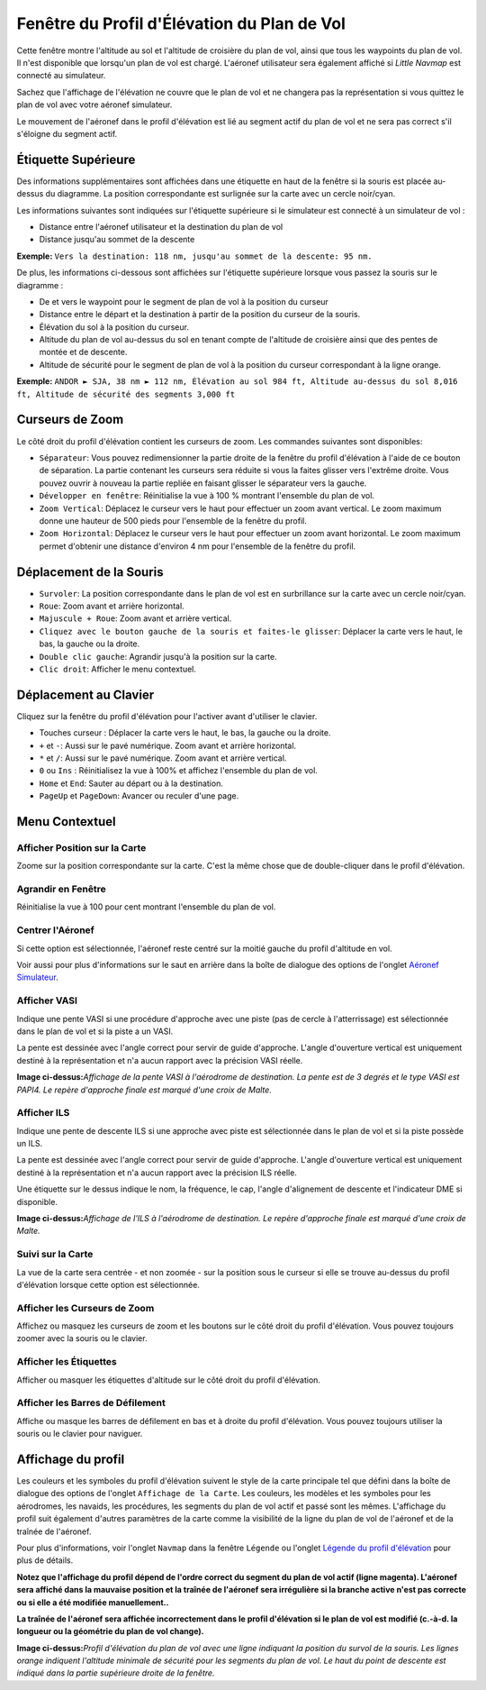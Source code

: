 .. _flight-plan-elevation-profile-dock-window:

|Flight Plan Elevation Profile| Fenêtre du Profil d'Élévation du Plan de Vol
----------------------------------------------------------------------------

Cette fenêtre montre l'altitude au sol et l'altitude de croisière du
plan de vol, ainsi que tous les waypoints du plan de vol. Il n'est
disponible que lorsqu'un plan de vol est chargé. L'aéronef utilisateur
sera également affiché si *Little Navmap* est connecté au simulateur.

Sachez que l'affichage de l'élévation ne couvre que le plan de vol et ne
changera pas la représentation si vous quittez le plan de vol avec votre
aéronef simulateur.

Le mouvement de l'aéronef dans le profil d'élévation est lié au segment
actif du plan de vol et ne sera pas correct s'il s'éloigne du segment
actif.

.. _top-label:

Étiquette Supérieure
~~~~~~~~~~~~~~~~~~~~

Des informations supplémentaires sont affichées dans une étiquette en
haut de la fenêtre si la souris est placée au-dessus du diagramme. La
position correspondante est surlignée sur la carte avec un cercle
noir/cyan.

Les informations suivantes sont indiquées sur l'étiquette supérieure si
le simulateur est connecté à un simulateur de vol :

-  Distance entre l'aéronef utilisateur et la destination du plan de vol
-  Distance jusqu'au sommet de la descente

**Exemple:**
``Vers la destination: 118 nm, jusqu'au sommet de la descente: 95 nm.``

De plus, les informations ci-dessous sont affichées sur l'étiquette
supérieure lorsque vous passez la souris sur le diagramme :

-  De et vers le waypoint pour le segment de plan de vol à la position
   du curseur
-  Distance entre le départ et la destination à partir de la position du
   curseur de la souris.
-  Élévation du sol à la position du curseur.
-  Altitude du plan de vol au-dessus du sol en tenant compte de
   l'altitude de croisière ainsi que des pentes de montée et de
   descente.
-  Altitude de sécurité pour le segment de plan de vol à la position du
   curseur correspondant à la ligne orange.

**Exemple:**
``ANDOR ► SJA, 38 nm ► 112 nm, Élévation au sol 984 ft, Altitude au-dessus du sol 8,016 ft, Altitude de sécurité des segments 3,000 ft``

.. _zoom-sliders:

Curseurs de Zoom
~~~~~~~~~~~~~~~~

Le côté droit du profil d'élévation contient les curseurs de zoom. Les
commandes suivantes sont disponibles:

-  |Splitter| ``Séparateur``: Vous pouvez redimensionner la partie
   droite de la fenêtre du profil d'élévation à l'aide de ce bouton de
   séparation. La partie contenant les curseurs sera réduite si vous la
   faites glisser vers l'extrême droite. Vous pouvez ouvrir à nouveau la
   partie repliée en faisant glisser le séparateur vers la gauche.
-  |Expand to Window| ``Développer en fenêtre``: Réinitialise la vue à
   100 % montrant l'ensemble du plan de vol.
-  |Zoom Vertically| ``Zoom Vertical``: Déplacez le curseur vers le haut
   pour effectuer un zoom avant vertical. Le zoom maximum donne une
   hauteur de 500 pieds pour l'ensemble de la fenêtre du profil.
-  |Zoom Horizontally| ``Zoom Horizontal``: Déplacez le curseur vers le
   haut pour effectuer un zoom avant horizontal. Le zoom maximum permet
   d'obtenir une distance d'environ 4 nm pour l'ensemble de la fenêtre
   du profil.

.. _mouse:

Déplacement de la Souris
~~~~~~~~~~~~~~~~~~~~~~~~

-  ``Survoler``: La position correspondante dans le plan de vol est en
   surbrillance sur la carte avec un cercle noir/cyan.
-  ``Roue``: Zoom avant et arrière horizontal.
-  ``Majuscule + Roue``: Zoom avant et arrière vertical.
-  ``Cliquez avec le bouton gauche de la souris et faites-le glisser``:
   Déplacer la carte vers le haut, le bas, la gauche ou la droite.
-  ``Double clic gauche``: Agrandir jusqu'à la position sur la carte.
-  ``Clic droit``: Afficher le menu contextuel.

.. _keyboard:

Déplacement au Clavier
~~~~~~~~~~~~~~~~~~~~~~

Cliquez sur la fenêtre du profil d'élévation pour l'activer avant
d'utiliser le clavier.

-  Touches curseur : Déplacer la carte vers le haut, le bas, la gauche
   ou la droite.
-  ``+`` et ``-``: Aussi sur le pavé numérique. Zoom avant et arrière
   horizontal.
-  ``*`` et ``/``: Aussi sur le pavé numérique. Zoom avant et arrière
   vertical.
-  ``0`` ou ``Ins`` : Réinitialisez la vue à 100% et affichez l'ensemble
   du plan de vol.
-  ``Home`` et ``End``: Sauter au départ ou à la destination.
-  ``PageUp`` et ``PageDown``: Avancer ou reculer d'une page.

.. _context-menu:

Menu Contextuel
~~~~~~~~~~~~~~~

.. _show-pos-on-map:

|Show Position on Map| Afficher Position sur la Carte
^^^^^^^^^^^^^^^^^^^^^^^^^^^^^^^^^^^^^^^^^^^^^^^^^^^^^

Zoome sur la position correspondante sur la carte. C'est la même chose
que de double-cliquer dans le profil d'élévation.

.. _expand-to-window:

|Expand to Window| Agrandir en Fenêtre
^^^^^^^^^^^^^^^^^^^^^^^^^^^^^^^^^^^^^^

Réinitialise la vue à 100 pour cent montrant l'ensemble du plan de vol.

.. _center-aircraft:

|Center Aircraft| Centrer l'Aéronef
^^^^^^^^^^^^^^^^^^^^^^^^^^^^^^^^^^^

Si cette option est sélectionnée, l'aéronef reste centré sur la moitié
gauche du profil d'altitude en vol.

Voir aussi pour plus d'informations sur le saut en arrière dans la boîte
de dialogue des options de l'onglet `Aéronef
Simulateur <OPTIONS.html#simulator-aircraft>`__.

.. _show-vasi:

|Show VASI| Afficher VASI
^^^^^^^^^^^^^^^^^^^^^^^^^

Indique une pente VASI si une procédure d'approche avec une piste (pas
de cercle à l'atterrissage) est sélectionnée dans le plan de vol et si
la piste a un VASI.

La pente est dessinée avec l'angle correct pour servir de guide
d'approche. L'angle d'ouverture vertical est uniquement destiné à la
représentation et n'a aucun rapport avec la précision VASI réelle.

|Flight Plan Elevation Profile - VASI|

**Image ci-dessus:**\ *Affichage de la pente VASI à l'aérodrome de
destination. La pente est de 3 degrés et le type VASI est PAPI4. Le
repère d'approche finale est marqué d'une croix de Malte.*

.. _show-ils:

|Show ILS| Afficher ILS
^^^^^^^^^^^^^^^^^^^^^^^

Indique une pente de descente ILS si une approche avec piste est
sélectionnée dans le plan de vol et si la piste possède un ILS.

La pente est dessinée avec l'angle correct pour servir de guide
d'approche. L'angle d'ouverture vertical est uniquement destiné à la
représentation et n'a aucun rapport avec la précision ILS réelle.

Une étiquette sur le dessus indique le nom, la fréquence, le cap,
l'angle d'alignement de descente et l'indicateur DME si disponible.

|Flight Plan Elevation Profile - ILS|

**Image ci-dessus:**\ *Affichage de l'ILS à l'aérodrome de destination.
Le repère d'approche finale est marqué d'une croix de Malte.*

.. _follow-on-map:

Suivi sur la Carte
^^^^^^^^^^^^^^^^^^

La vue de la carte sera centrée - et non zoomée - sur la position sous
le curseur si elle se trouve au-dessus du profil d'élévation lorsque
cette option est sélectionnée.

.. _show-zoom-slider:

Afficher les Curseurs de Zoom
^^^^^^^^^^^^^^^^^^^^^^^^^^^^^

Affichez ou masquez les curseurs de zoom et les boutons sur le côté
droit du profil d'élévation. Vous pouvez toujours zoomer avec la souris
ou le clavier.

.. _show-labels:

Afficher les Étiquettes
^^^^^^^^^^^^^^^^^^^^^^^

Afficher ou masquer les étiquettes d'altitude sur le côté droit du
profil d'élévation.

.. _show-scrollbars:

Afficher les Barres de Défilement
^^^^^^^^^^^^^^^^^^^^^^^^^^^^^^^^^

Affiche ou masque les barres de défilement en bas et à droite du profil
d'élévation. Vous pouvez toujours utiliser la souris ou le clavier pour
naviguer.

.. _display:

Affichage du profil
~~~~~~~~~~~~~~~~~~~

Les couleurs et les symboles du profil d'élévation suivent le style de
la carte principale tel que défini dans la boîte de dialogue des options
de l'onglet ``Affichage de la Carte``. Les couleurs, les modèles et les
symboles pour les aérodromes, les navaids, les procédures, les segments
du plan de vol actif et passé sont les mêmes. L'affichage du profil suit
également d'autres paramètres de la carte comme la visibilité de la
ligne du plan de vol de l'aéronef et de la traînée de l'aéronef.

Pour plus d'informations, voir l'onglet ``Navmap`` dans la fenêtre
``Légende`` ou l'onglet `Légende du profil
d'élévation <LEGEND.html#elevation-profile-legend>`__ pour plus de
détails.

**Notez que l'affichage du profil dépend de l'ordre correct du segment
du plan de vol actif (ligne magenta). L'aéronef sera affiché dans la
mauvaise position et la traînée de l'aéronef sera irrégulière si la
branche active n'est pas correcte ou si elle a été modifiée
manuellement..**

**La traînée de l'aéronef sera affichée incorrectement dans le profil
d'élévation si le plan de vol est modifié (c.-à-d. la longueur ou la
géométrie du plan de vol change).**

|Flight Plan Elevation Profile| **Image ci-dessus:**\ *Profil
d'élévation du plan de vol avec une ligne indiquant la position du
survol de la souris. Les lignes orange indiquent l'altitude minimale de
sécurité pour les segments du plan de vol. Le haut du point de descente
est indiqué dans la partie supérieure droite de la fenêtre.*

.. |Flight Plan Elevation Profile| image:: ../images/icon_profiledock.png
.. |Splitter| image:: ../images/profile_splitter.jpg
.. |Expand to Window| image:: ../images/icon_viewreset.png
.. |Zoom Vertically| image:: ../images/profile_zoomvert.jpg
.. |Zoom Horizontally| image:: ../images/profile_zoomhoriz.jpg
.. |Show Position on Map| image:: ../images/icon_showonmap.png
.. |Center Aircraft| image:: ../images/icon_centeraircraft.png
.. |Show VASI| image:: ../images/icon_approachguide.png
.. |Flight Plan Elevation Profile - VASI| image:: ../images/profile_vasi.jpg
.. |Show ILS| image:: ../images/icon_ils.png
.. |Flight Plan Elevation Profile - ILS| image:: ../images/profile_ils.jpg
.. |Flight Plan Elevation Profile| image:: ../images/profile.jpg

